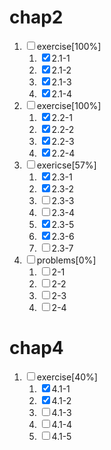 * chap2
1. [-]exercise[100%]
   1. [X] 2.1-1
   2. [X] 2.1-2
   3. [X] 2.1-3
   4. [X] 2.1-4
2. [-]exercise[100%]
   1. [X] 2.2-1
   2. [X] 2.2-2
   3. [X] 2.2-3
   4. [X] 2.2-4
3. [-]exericse[57%]
   1. [X] 2.3-1
   2. [X] 2.3-2
   3. [ ] 2.3-3
   4. [ ] 2.3-4
   5. [X] 2.3-5
   6. [X] 2.3-6
   7. [ ] 2.3-7
4. [-]problems[0%]
   1. [ ] 2-1
   2. [ ] 2-2
   3. [ ] 2-3
   4. [ ] 2-4


* chap4
1. [-]exercise[40%]
   1. [X] 4.1-1
   2. [X] 4.1-2
   3. [ ] 4.1-3
   4. [ ] 4.1-4
   5. [ ] 4.1-5
